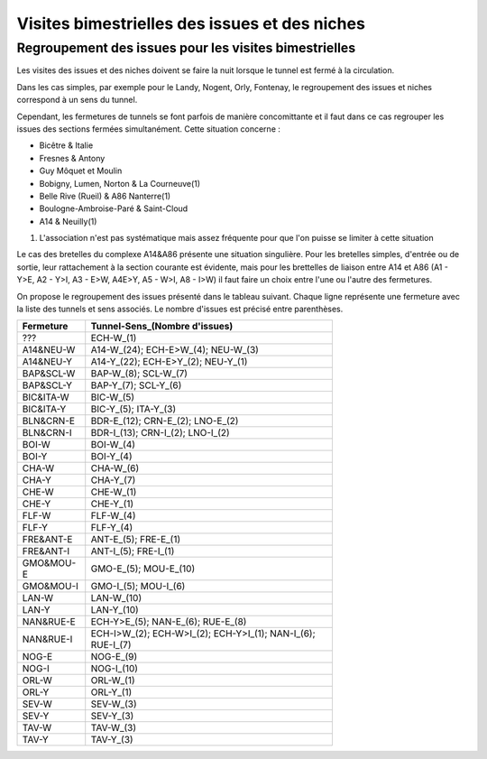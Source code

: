 Visites bimestrielles des issues et des niches
####################################################

Regroupement des issues pour les visites bimestrielles
*********************************************************
Les visites des issues et des niches doivent se faire la nuit lorsque le tunnel est fermé à la circulation.

Dans les cas simples, par exemple pour le Landy, Nogent, Orly, Fontenay, le regroupement des issues et niches correspond à un sens du tunnel.

Cependant, les fermetures de tunnels se font parfois de manière concomittante et il faut dans ce cas regrouper 
les issues des sections fermées simultanément. Cette situation concerne :

* Bicêtre & Italie
* Fresnes & Antony
* Guy Môquet et Moulin
* Bobigny, Lumen, Norton & La Courneuve(1) 
* Belle Rive (Rueil) & A86 Nanterre(1)
* Boulogne-Ambroise-Paré & Saint-Cloud
* A14 & Neuilly(1)

(1) L'association n'est pas systématique mais assez fréquente pour que l'on puisse se limiter à cette situation

Le cas des bretelles du complexe A14&A86 présente une situation singulière. 
Pour les bretelles simples, d'entrée ou de sortie, leur rattachement à la section courante est évidente, 
mais pour les brettelles de liaison entre A14 et A86 (A1 - Y>E, A2 - Y>I, A3 - E>W, A4E>Y, A5 - W>I, A8 - I>W) il faut faire un choix entre l'une ou l'autre des fermetures.

On propose le regroupement des issues présenté dans le tableau suivant. Chaque ligne représente une fermeture avec la liste des tunnels et sens associés. Le nombre d'issues est précisé entre parenthèses.

.. csv-table::
   :header: Fermeture, Tunnel-Sens_(Nombre d'issues)
   :width: 70%

      ???,ECH-W_(1)
      A14&NEU-W,A14-W_(24); ECH-E>W_(4); NEU-W_(3)
      A14&NEU-Y,A14-Y_(22); ECH-E>Y_(2); NEU-Y_(1)
      BAP&SCL-W,BAP-W_(8); SCL-W_(7)
      BAP&SCL-Y,BAP-Y_(7); SCL-Y_(6)
      BIC&ITA-W,BIC-W_(5)
      BIC&ITA-Y,BIC-Y_(5); ITA-Y_(3)
      BLN&CRN-E,BDR-E_(12); CRN-E_(2); LNO-E_(2)
      BLN&CRN-I,BDR-I_(13); CRN-I_(2); LNO-I_(2)
      BOI-W,BOI-W_(4)
      BOI-Y,BOI-Y_(4)
      CHA-W,CHA-W_(6)
      CHA-Y,CHA-Y_(7)
      CHE-W,CHE-W_(1)
      CHE-Y,CHE-Y_(1)
      FLF-W,FLF-W_(4)
      FLF-Y,FLF-Y_(4)
      FRE&ANT-E,ANT-E_(5); FRE-E_(1)
      FRE&ANT-I,ANT-I_(5); FRE-I_(1)
      GMO&MOU-E,GMO-E_(5); MOU-E_(10)
      GMO&MOU-I,GMO-I_(5); MOU-I_(6)
      LAN-W,LAN-W_(10)
      LAN-Y,LAN-Y_(10)
      NAN&RUE-E,ECH-Y>E_(5); NAN-E_(6); RUE-E_(8)
      NAN&RUE-I,ECH-I>W_(2); ECH-W>I_(2); ECH-Y>I_(1); NAN-I_(6); RUE-I_(7)
      NOG-E,NOG-E_(9)
      NOG-I,NOG-I_(10)
      ORL-W,ORL-W_(1)
      ORL-Y,ORL-Y_(1)
      SEV-W,SEV-W_(3)
      SEV-Y,SEV-Y_(3)
      TAV-W,TAV-W_(3)
      TAV-Y,TAV-Y_(3)
